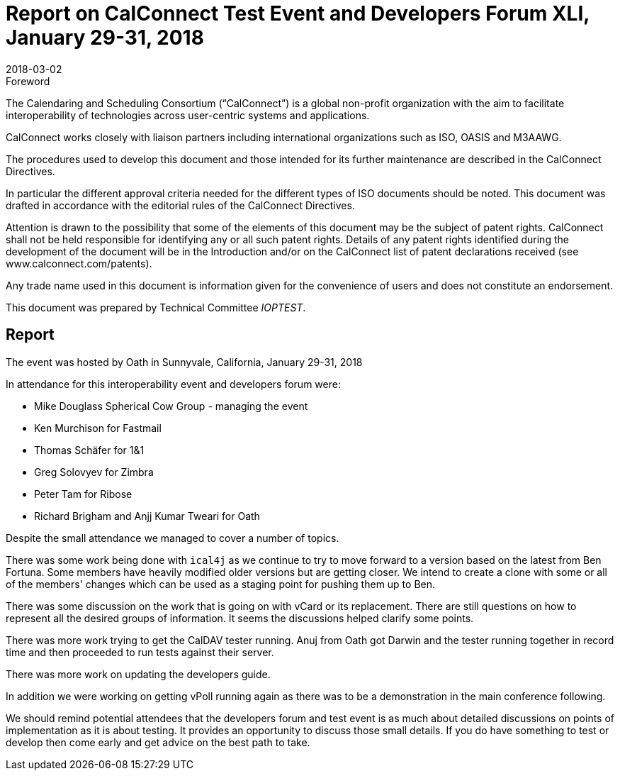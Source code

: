 = Report on CalConnect Test Event and Developers Forum XLI, January 29-31, 2018
:docnumber: 1802
:copyright-year: 2018
:language: en
:doctype: administrative
:edition: 1
:status: published
:revdate: 2018-03-02
:published-date: 2018-03-02
:technical-committee: IOPTEST
:mn-document-class: cc
:mn-output-extensions: xml,html,pdf,rxl
:local-cache-only:


.Foreword
The Calendaring and Scheduling Consortium ("`CalConnect`") is a global non-profit
organization with the aim to facilitate interoperability of technologies across
user-centric systems and applications.

CalConnect works closely with liaison partners including international
organizations such as ISO, OASIS and M3AAWG.

The procedures used to develop this document and those intended for its further
maintenance are described in the CalConnect Directives.

In particular the different approval criteria needed for the different types of
ISO documents should be noted. This document was drafted in accordance with the
editorial rules of the CalConnect Directives.

Attention is drawn to the possibility that some of the elements of this
document may be the subject of patent rights. CalConnect shall not be held responsible
for identifying any or all such patent rights. Details of any patent rights
identified during the development of the document will be in the Introduction
and/or on the CalConnect list of patent declarations received (see
www.calconnect.com/patents).

Any trade name used in this document is information given for the convenience
of users and does not constitute an endorsement.

This document was prepared by Technical Committee _{technical-committee}_.

== Report

The event was hosted by Oath in Sunnyvale, California, January 29-31, 2018

In attendance for this interoperability event and developers forum were:

* Mike Douglass Spherical Cow Group - managing the event
* Ken Murchison for Fastmail
* Thomas Schäfer for 1&1
* Greg Solovyev for Zimbra
* Peter Tam for Ribose
* Richard Brigham and Anjj Kumar Tweari for Oath

Despite the small attendance we managed to cover a number of topics.

There was some work being done with `ical4j` as we continue to try to move forward to a version
based on the latest from Ben Fortuna. Some members have heavily modified older versions but
are getting closer. We intend to create a clone with some or all of the members' changes which
can be used as a staging point for pushing them up to Ben.

There was some discussion on the work that is going on with vCard or its replacement. There
are still questions on how to represent all the desired groups of information. It seems the
discussions helped clarify some points.

There was more work trying to get the CalDAV tester running. Anuj from Oath got Darwin and
the tester running together in record time and then proceeded to run tests against their server.

There was more work on updating the developers guide.

In addition we were working on getting vPoll running again as there was to be a demonstration
in the main conference following.

We should remind potential attendees that the developers forum and test event is as much
about detailed discussions on points of implementation as it is about testing. It provides an
opportunity to discuss those small details. If you do have something to test or develop then
come early and get advice on the best path to take.
